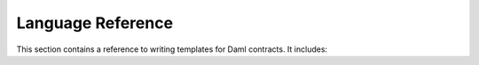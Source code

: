 .. Copyright (c) 2022 Digital Asset (Switzerland) GmbH and/or its affiliates. All rights reserved.
.. SPDX-License-Identifier: Apache-2.0

Language Reference
##################

This section contains a reference to writing templates for Daml contracts. It includes:

.. .. toctree::
   :maxdepth: 1

   structure
   Templates <templates>
   Choices <choices>
   Updates <updates>
   Data types <data-types>
   Built-in functions <working-with>
   Expressions <expressions>
   Functions <functions>
   File structure <file-structure>
   Packages <packages>
   Contract keys <contract-keys>
   Exceptions <exceptions>
   Interfaces <interfaces>
